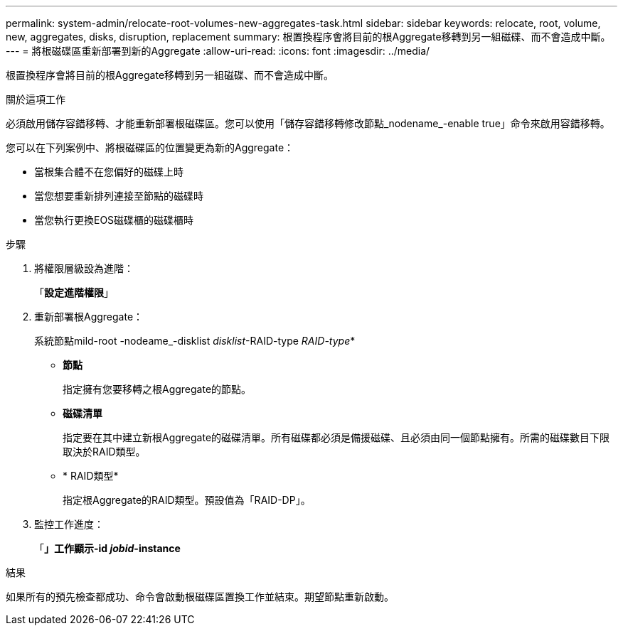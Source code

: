 ---
permalink: system-admin/relocate-root-volumes-new-aggregates-task.html 
sidebar: sidebar 
keywords: relocate, root, volume, new, aggregates, disks, disruption, replacement 
summary: 根置換程序會將目前的根Aggregate移轉到另一組磁碟、而不會造成中斷。 
---
= 將根磁碟區重新部署到新的Aggregate
:allow-uri-read: 
:icons: font
:imagesdir: ../media/


[role="lead"]
根置換程序會將目前的根Aggregate移轉到另一組磁碟、而不會造成中斷。

.關於這項工作
必須啟用儲存容錯移轉、才能重新部署根磁碟區。您可以使用「儲存容錯移轉修改節點_nodename_-enable true」命令來啟用容錯移轉。

您可以在下列案例中、將根磁碟區的位置變更為新的Aggregate：

* 當根集合體不在您偏好的磁碟上時
* 當您想要重新排列連接至節點的磁碟時
* 當您執行更換EOS磁碟櫃的磁碟櫃時


.步驟
. 將權限層級設為進階：
+
「*設定進階權限*」

. 重新部署根Aggregate：
+
系統節點mild-root -nodeame_-disklist _disklist_-RAID-type _RAID-type_*

+
** *節點*
+
指定擁有您要移轉之根Aggregate的節點。

** *磁碟清單*
+
指定要在其中建立新根Aggregate的磁碟清單。所有磁碟都必須是備援磁碟、且必須由同一個節點擁有。所需的磁碟數目下限取決於RAID類型。

** * RAID類型*
+
指定根Aggregate的RAID類型。預設值為「RAID-DP」。



. 監控工作進度：
+
「*」工作顯示-id _jobid_-instance*



.結果
如果所有的預先檢查都成功、命令會啟動根磁碟區置換工作並結束。期望節點重新啟動。
